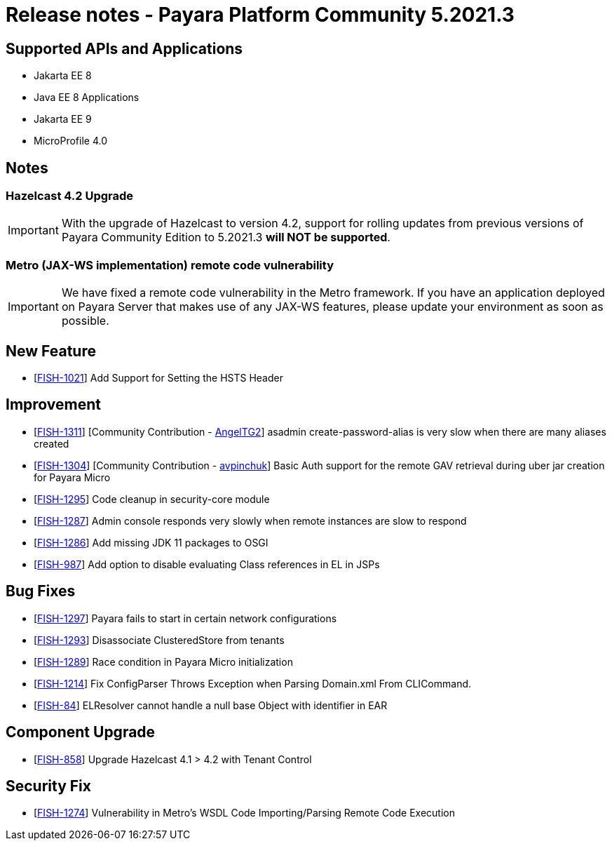 = Release notes - Payara Platform Community 5.2021.3

== Supported APIs and Applications

* Jakarta EE 8
* Java EE 8 Applications
* Jakarta EE 9
* MicroProfile 4.0

== Notes

=== Hazelcast 4.2 Upgrade
IMPORTANT: With the upgrade of Hazelcast to version 4.2, support for rolling updates from previous versions of Payara Community Edition to 5.2021.3 **will NOT be supported**.

=== Metro (JAX-WS implementation) remote code vulnerability
IMPORTANT: We have fixed a remote code vulnerability in the Metro framework. If you have an application deployed on Payara Server that makes use of any JAX-WS features, please update your environment as soon as possible.

== New Feature
* [https://github.com/payara/Payara/pull/5179[FISH-1021]] Add Support for Setting the HSTS Header

== Improvement
* [https://github.com/payara/Payara/pull/5197[FISH-1311]] [Community Contribution - https://github.com/AngelTG2[AngelTG2]] asadmin create-password-alias is very slow when there are many aliases created
* [https://github.com/payara/Payara/pull/5164[FISH-1304]] [Community Contribution - https://github.com/avpinchuk[avpinchuk]] Basic Auth support for the remote GAV retrieval during uber jar creation for Payara Micro
* [https://github.com/payara/Payara/pull/5190[FISH-1295]] Code cleanup in security-core module
* [https://github.com/payara/Payara/pull/5213[FISH-1287]] Admin console responds very slowly when remote instances are slow to respond
* [https://github.com/payara/Payara/pull/5180[FISH-1286]] Add missing JDK 11 packages to OSGI
* [https://github.com/payara/Payara/pull/5181[FISH-987]] Add option to disable evaluating Class references in EL in JSPs

== Bug Fixes
* [https://github.com/payara/Payara/pull/5193[FISH-1297]] Payara fails to start in certain network configurations
* [https://github.com/payara/Payara/pull/5188[FISH-1293]] Disassociate ClusteredStore from tenants
* [https://github.com/payara/Payara/pull/5184[FISH-1289]] Race condition in Payara Micro initialization
* [https://github.com/payara/Payara/pull/5196[FISH-1214]] Fix ConfigParser Throws Exception when Parsing Domain.xml From CLICommand.
* [https://github.com/payara/Payara/pull/5212[FISH-84]] ELResolver cannot handle a null base Object with identifier in EAR

== Component Upgrade
* [https://github.com/payara/Payara/pull/5176[FISH-858]] Upgrade Hazelcast 4.1 > 4.2 with Tenant Control

== Security Fix
* [https://github.com/payara/Payara/pull/5198[FISH-1274]] Vulnerability in Metro's WSDL Code Importing/Parsing Remote Code Execution